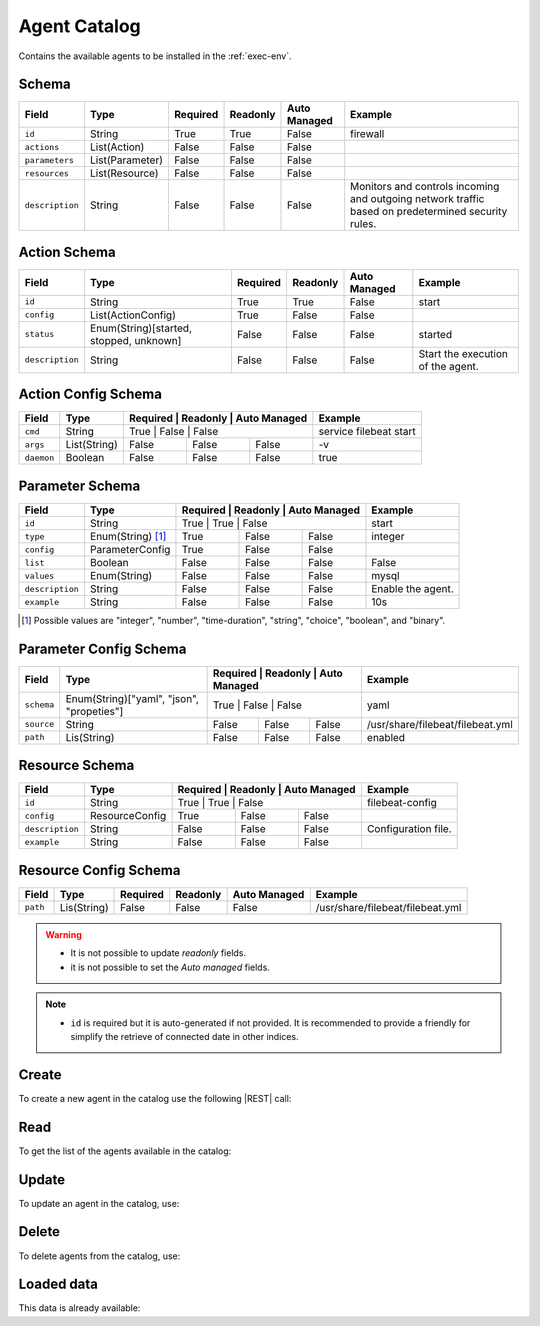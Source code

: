 .. _agent-catalog:

Agent Catalog
=============

Contains the available agents to be installed in the :ref:`exec-env`.


Schema
------

+-----------------+-----------------+----------+----------+--------------+-----------------------------------------------------+
| Field           | Type            | Required | Readonly | Auto Managed | Example                                             |
+=================+=================+==========+==========+==============+=====================================================+
| ``id``          | String          | True     | True     | False        | firewall                                            |
+-----------------+-----------------+----------+----------+--------------+-----------------------------------------------------+
| ``actions``     | List(Action)    | False    | False    | False        |                                                     |
+-----------------+-----------------+----------+----------+--------------+-----------------------------------------------------+
| ``parameters``  | List(Parameter) | False    | False    | False        |                                                     |
+-----------------+-----------------+----------+----------+--------------+-----------------------------------------------------+
| ``resources``   | List(Resource)  | False    | False    | False        |                                                     |
+-----------------+-----------------+----------+----------+--------------+-----------------------------------------------------+
| ``description`` | String          | False    | False    | False        | Monitors and controls incoming and outgoing network |
|                 |                 |          |          |              | traffic based on predetermined security rules.      |
+-----------------+-----------------+----------+----------+--------------+-----------------------------------------------------+


Action Schema
-------------

+-----------------+-----------------------------------------+----------+----------+--------------+-----------------------------------+
| Field           | Type                                    | Required | Readonly | Auto Managed | Example                           |
+=================+=========================================+==========+==========+==============+===================================+
| ``id``          | String                                  | True     | True     | False        | start                             |
+-----------------+-----------------------------------------+----------+----------+--------------+-----------------------------------+
| ``config``      | List(ActionConfig)                      | True     | False    | False        |                                   |
+-----------------+-----------------------------------------+----------+----------+--------------+-----------------------------------+
| ``status``      | Enum(String)[started, stopped, unknown] | False    | False    | False        | started                           |
+-----------------+-----------------------------------------+----------+----------+--------------+-----------------------------------+
| ``description`` | String                                  | False    | False    | False        | Start the execution of the agent. |
+-----------------+-----------------------------------------+----------+----------+--------------+-----------------------------------+


Action Config Schema
--------------------

+------------+--------------+----------+----------+--------------+------------------------+
| Field      | Type         | Required | Readonly | Auto Managed | Example                |
+============+==============+========+==========+================+========================+
| ``cmd``    | String       | True     | False    | False        | service filebeat start |
+------------+--------------+----------+----------+--------------+------------------------+
| ``args``   | List(String) | False    | False    | False        | -v                     |
+------------+--------------+----------+----------+--------------+------------------------+
| ``daemon`` | Boolean      | False    | False    | False        | true                   |
+------------+--------------+----------+----------+--------------+------------------------+


Parameter Schema
----------------

+-----------------+-------------------+----------+----------+--------------+-------------------+
| Field           | Type              | Required | Readonly | Auto Managed | Example           |
+=================+===================+========+==========+================+===================+
| ``id``          | String            | True     | True     | False        | start             |
+-----------------+-------------------+----------+----------+--------------+-------------------+
| ``type``        | Enum(String) [1]_ | True     | False    | False        | integer           |
+-----------------+-------------------+----------+----------+--------------+-------------------+
| ``config``      | ParameterConfig   | True     | False    | False        |                   |
+-----------------+-------------------+----------+----------+--------------+-------------------+
| ``list``        | Boolean           | False    | False    | False        | False             |
+-----------------+-------------------+----------+----------+--------------+-------------------+
| ``values``      | Enum(String)      | False    | False    | False        | mysql             |
+-----------------+-------------------+----------+----------+--------------+-------------------+
| ``description`` | String            | False    | False    | False        | Enable the agent. |
+-----------------+-------------------+----------+----------+--------------+-------------------+
| ``example``     | String            | False    | False    | False        | 10s               |
+-----------------+-------------------+----------+----------+--------------+-------------------+

.. [1] Possible values are "integer", "number", "time-duration", "string", "choice", "boolean", and "binary".


Parameter Config Schema
-----------------------

+------------+-------------------------------------------+----------+----------+--------------+----------------------------------+
| Field      | Type                                      | Required | Readonly | Auto Managed | Example                          |
+============+===========================================+========+==========+================+==================================+
| ``schema`` | Enum(String)["yaml", "json", "propeties"] | True     | False    | False        | yaml                             |
+------------+-------------------------------------------+----------+----------+--------------+----------------------------------+
| ``source`` | String                                    | False    | False    | False        | /usr/share/filebeat/filebeat.yml |
+------------+-------------------------------------------+----------+----------+--------------+----------------------------------+
| ``path``   | Lis(String)                               | False    | False    | False        | enabled                          |
+------------+-------------------------------------------+----------+----------+--------------+----------------------------------+


Resource Schema
---------------

+-----------------+----------------+----------+----------+--------------+---------------------+
| Field           | Type           | Required | Readonly | Auto Managed | Example             |
+=================+================+========+==========+================+=====================+
| ``id``          | String         | True     | True     | False        | filebeat-config     |
+-----------------+----------------+----------+----------+--------------+---------------------+
| ``config``      | ResourceConfig | True     | False    | False        |                     |
+-----------------+----------------+----------+----------+--------------+---------------------+
| ``description`` | String         | False    | False    | False        | Configuration file. |
+-----------------+----------------+----------+----------+--------------+---------------------+
| ``example``     | String         | False    | False    | False        |                     |
+-----------------+----------------+----------+----------+--------------+---------------------+


Resource Config Schema
----------------------

+----------+-------------+----------+----------+--------------+-----------------------------------+
| Field    | Type        | Required | Readonly | Auto Managed | Example                           |
+==========+=============+==========+==========+==============+===================================+
| ``path`` | Lis(String) | False    | False    | False        | /usr/share/filebeat/filebeat.yml  |
+----------+-------------+----------+----------+--------------+-----------------------------------+

.. warning::

    - It is not possible to update *readonly* fields.
    - it is not possible to set the *Auto managed* fields.

.. note::

    - ``id`` is required but it is auto-generated if not provided.
      It is recommended to provide a friendly for simplify the retrieve of connected date in other indices.


Create
------

To create a new agent in the catalog use the following |REST| call:

.. http:post:: /catalog/agent/(string:id)


    with the request body in |JSON| format:

    .. sourcecode:: http

        POST /catalog/agent HTTP/1.1
        Host: cb-manager.example.com
        Content-Type: application/json

        {
            "id": "<agent-id>",
            "actions": [
                {
                    "id": "<action-id>",
                    "status": "<action-status>",
                    "config": {
                        "cmd": "<action-cmd>"
                    },
                    "description": "<action-human-readable-description>",
                    "example": "<action-example>"
                }
            ],
            "parameters": [
                {
                    "id": "<parameter-id>",
                    "type": "<parameter-type>",
                    "config": {
                        "schema": "<parameter-schema>",
                        "source": "<parameter-source>",
                        "path": [
                            "<parameter-path>"
                        ]
                    },
                    "description": "<parameter-human-readable-description>",
                    "example": "<parameter-example>",
                }
            ],
            "resources": [
                {
                    "id": "<resource-id>",
                    "config": {
                        "path": "<resource-path>"
                    },
                    "description": "<resource-human-readable-description>",
                    "example": "<resource-example>",
                }
            ]
        }

    :param id: optional agent id.

    :reqheader Authorization: HTTP Basic Authentication with username and password.
    :reqheader Content-Type: application/json

    :resheader Content-Type: application/json

    :status 201: Agents correctly created.
    :status 204: No content to create agents for the catalog based on the request.
    :status 400: Request not valid.
    :status 401: Authentication failed.
    :status 406: Request validation failed.
    :status 415: Media type not supported.
    :status 422: Not possible to create ore or more agents for the catalog based on the request.
    :status 500: Server not available to satisfy the request.

    Replace the data with the correct values, for example <agent-id> with ``nprobe``.

    .. note:

        It is possible to add additional data specific for this agent.

    If the creation is correctly executed the response is:

    .. sourcecode:: http

        HTTP/1.1 201 Created
        Content-Type: application/json

        [
            {
                "status": "Created",
                "code": 201,
                "error": false,
                "message": "Agent catalog with id=<agent-id> correctly created"
            }
        ]

    Otherwise, if, for example, an agent with the given ``id`` is already found in the catalog, this is the response:

    .. sourcecode:: http

        HTTP/1.1 406 Not Acceptable
        Content-Type: application/json

        [
            {
                "status": "Not Acceptable",
                "code": 406,
                "error": true,
                "message": "Id already found"
            }
        ]

    If some required data is missing (for example ``type`` of one ``parameter``), the response could be:

    .. sourcecode:: http

        HTTP/1.1 406 Not Acceptable
        Content-Type: application/json

        [
            {
                "status": "Not Acceptable",
                "code": 406,
                "error": true,
                "message": {
                    "parameter.type": "required"
                }
            }
        ]

Read
----

To get the list of the agents available in the catalog:

.. http:get:: /catalog/agent/(string: id)

    The response includes all the agents.

    It is possible to filter the results using the following request body:

    .. sourcecode:: http

        GET /catalog/agent HTTP/1.1
        Host: cb-manager.example.com
        Content-Type: application/json

        {
            "select": [ "parameters" ],
            "where": {
                "equals": {
                    "target:" "id",
                    "expr": "<agent-id>"
                }
            }
        }

    :param id: optional agent id from the catalog.

    :reqheader Authorization: HTTP Basic Authentication with username and password.
    :reqheader Content-Type: application/json

    :resheader Content-Type: application/json

    :status 200: List of agents from the catalog filtered by the query in the request body.
    :status 400: Request not valid.
    :status 401: Authentication failed.
    :status 404: Data based on the request query not found.
    :status 406: Request validation failed.
    :status 415: Media type not supported.
    :status 422: Not possible to get agents from the catalog with the request query.
    :status 500: Server not available to satisfy the request.

    In this way, it will be returned only the ``parameters`` of the agent in the catalog with ``id`` = "<agent-id>".


Update
------

To update an agent in the catalog, use:

.. http:put:: /catalog/agent/(string:id)

    .. sourcecode:: http

        PUT /catalog/agent HTTP/1.1
        Host: cb-manager.example.com
        Content-Type: application/json

        {
            "id": "<agent-id>",
            "parameters": [
                {
                    "id": "<parameter-id>",
                    "type": "<new-parameter-type>"
                }
            ],
            "actions": [
                {
                    "id": "<new-action-id>",
                    "config": {
                        "cmd": "<new-action-cmd>"
                    }
                }
            ]
        }

    :param id: optional agent id.

    :reqheader Authorization: HTTP Basic Authentication with username and password.
    :reqheader Content-Type: application/json

    :resheader Content-Type: application/json

    :status 200: All agents in the catalog correctly updated.
    :status 204: No content to update agents in the catalog based on the request.
    :status 304: Update for one or more agents in the catalog not necessary.
    :status 400: Request not valid.
    :status 401: Authentication failed.
    :status 406: Request validation failed.
    :status 415: Media type not supported.
    :status 422: Not possible to update one or more agents in the catalog based on the request.
    :status 500: Server not available to satisfy the request.

    This example

    1. updates the new ``type`` of the ``parameter`` with ``id`` = "<parameter-id>";
    2. adds a new action

    of the agent with ``id`` = "<agent-id>".

    .. note:

        Also during the update it is possible to add additional data (not related to actions or parameters) for the specific agent.

    A possible response is:

    .. sourcecode:: http

        HTTP/1.1 200 OK
        Content-Type: application/json

        [
            {
                "status": "OK",
                "code": 200,
                "error": false,
                "message": "Agent catalog with id=<agent-id> correctly updated"
            }
        ]

    Instead, if the are not changes the response is:

    .. sourcecode:: http

        HTTP/1.1 304 Not Modified
        Content-Type: application/json

        [
            {
                "status": "Not Modified",
                "code": 304,
                "error": false,
                "message": "Update for agent catalog with id=<agent-id> not necessary"
            }
        ]


Delete
------

To delete agents from the catalog, use:

.. http:delete:: /catalog/agent/(string:id)

    .. sourcecode:: http

        DELETE /catalog/agent HTTP/1.1
        Host: cb-manager.example.com
        Content-Type: application/json

        {
            "where": {
                "equals": {
                    "target:" "id",
                    "expr": "<agent-id>"
                }
            }
        }

    :param id: optional agent id from the catalog.

    :reqheader Authorization: HTTP Basic Authentication with username and password.
    :reqheader Content-Type: application/json

    :resheader Content-Type: application/json

    :status 205: All agents correctly deleted from the catalog.
    :status 400: Request not valid.
    :status 401: Authentication failed.
    :status 404: Agents based on the request query not found in the catalog.
    :status 406: Request validation failed.
    :status 415: Media type not supported.
    :status 422: Not possible to delete one or more agents from the catalog based on the request query.
    :status 500: Server not available to satisfy the request.

    This request removes from the catalog the agent with ``id`` = "<agent-id>".

    This is a possible response:

    .. sourcecode:: http

        HTTP/1.1 205 Reset Content
        Content-Type: application/json

        [
            {
                "status": "Reset Content",
                "code": 200,
                "error": false,
                "message": "Agent catalog the id=<agent-id> correctly deleted"
            }
        ]

    .. caution::

        Without request body, it removes **all** the agents from the catalog.

Loaded data
-----------

This data is already available:

.. http:get:: /catalog/agent

    .. sourcecode:: http

        HTTP/1.1 200 OK
        Content-Type: application/json

        [
            {
                "id": "firewall",
                "actions": [
                    {
                        "id": "start",
                        "status": "started",
                        "config": { "cmd": "polycubectl firewall add fw" }
                    },
                    {
                        "id": "stop",
                        "status": "stopped",
                        "config": { "cmd": "polycubectl fw del" }
                    },
                    {
                        "id": "attach",
                        "config": { "cmd": "polycubectl attach fw {port}" }
                    },
                    {
                        "id": "insert",
                        "config": { "cmd": "polycubectl firewall fw chain {chain} insert id={n} src={src} dst={dst} action={action}" }
                    },
                    {
                        "id": "append",
                        "config": { "cmd": "polycubectl firewall fw chain {chain} append src={src} dst={dst} action={action}" }
                    },
                    {
                        "id": "prepend",
                        "config": { "cmd": "polycubectl firewall fw chain {chain} insert src={src} dst={dst} action={action}" }
                    },
                    {
                        "id": "delete",
                        "config": { "cmd": "polycubectl firewall fw chain {chain} rule del {n}" }
                    },
                    {
                        "id": "default",
                        "config": { "cmd": "polycubectl firewall fw chain {chain} set default={action}" }
                    },
                    {
                        "id": "list",
                        "config": { "cmd": "polycubectl firewall fw chain {chain} rule show" }
                    },
                    {
                        "id": "stats",
                        "config": { "cmd": "polycubectl firewall fw chain {chain} stats show" }
                    }
                ]
            },
            [
                {
                    "id": "nprobe",
                    "parameters": [
                        {
                            "id": "network-interface",
                            "type": "string",
                            "example": "eth0",
                            "description": "Set the network interface to probe",
                            "config": {
                                "schema": "properties",
                                "source": "/etc/nprobe/nprobe.conf",
                                "path": [
                                    "-i"
                                ]
                            }
                        },
                        {
                            "id": "capture-direction",
                            "type": "integer",
                            "example": 1,
                            "description": "Specify packet capture direction: 0=RX+TX (default), 1=RX only, 2=TX only",
                            "config": {
                                "schema": "properties",
                                "source": "/etc/nprobe/nprobe.conf",
                                "path": [
                                    "-capture-direction"
                                ]
                            }
                        },
                        {
                            "id": "flow-template",
                            "type": "string",
                            "example": "%IPV4_SRC_ADDR %IPV4_DST_ADDR %IPV4_NEXT_HOP %INPUT_SNMP %OUTPUT_SNMP %IN_PKTS %IN_BYTES %FIRST_SWITCHED %LAST_SWITCHED %L4_SRC_PORT %L4_DST_PORT %TCP_FLAGS %PROTOCOL %SRC_TOS %SRC_AS %DST_AS %IPV4_SRC_MASK %IPV4_DST_MASK",
                            "description": "Specifies the NFv9 template",
                            "config": {
                                "schema": "properties",
                                "source": "/etc/nprobe/nprobe.conf",
                                "path": [
                                    "-T"
                                ]
                            }
                        }
                    ],
                    "actions": [
                        {
                            "id": "start",
                            "status": "started",
                            "config": {
                                "cmd": "sudo systemctl start nprobe"
                            }
                        },
                        {
                            "id": "stop",
                            "status": "stopped",
                            "config": {
                                "cmd": "sudo systemctl stop nprobe"
                            }
                        },
                        {
                            "id": "restart",
                            "status": "started",
                            "config": {
                                "cmd": "sudo systemctl restart nprobe"
                            }
                        }
                    ]
                }
            ]
        ]


.. |JSON| replace:: :abbr:`JSON (JavaScript Object Notation)`
.. |REST| replace:: :abbr:`REST (Representational State Transfer)`
